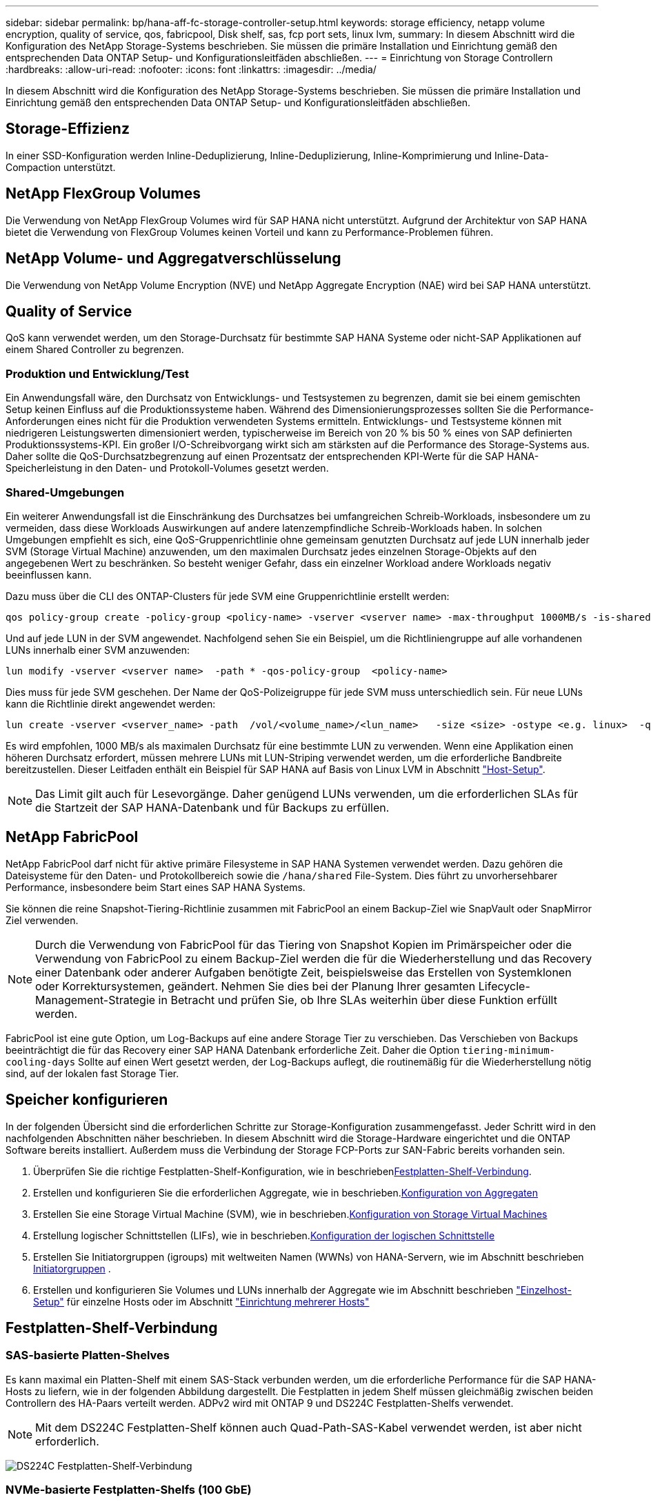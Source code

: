 ---
sidebar: sidebar 
permalink: bp/hana-aff-fc-storage-controller-setup.html 
keywords: storage efficiency, netapp volume encryption, quality of service, qos, fabricpool, Disk shelf, sas, fcp port sets, linux lvm, 
summary: In diesem Abschnitt wird die Konfiguration des NetApp Storage-Systems beschrieben. Sie müssen die primäre Installation und Einrichtung gemäß den entsprechenden Data ONTAP Setup- und Konfigurationsleitfäden abschließen. 
---
= Einrichtung von Storage Controllern
:hardbreaks:
:allow-uri-read: 
:nofooter: 
:icons: font
:linkattrs: 
:imagesdir: ../media/


[role="lead"]
In diesem Abschnitt wird die Konfiguration des NetApp Storage-Systems beschrieben. Sie müssen die primäre Installation und Einrichtung gemäß den entsprechenden Data ONTAP Setup- und Konfigurationsleitfäden abschließen.



== Storage-Effizienz

In einer SSD-Konfiguration werden Inline-Deduplizierung, Inline-Deduplizierung, Inline-Komprimierung und Inline-Data-Compaction unterstützt.



== NetApp FlexGroup Volumes

Die Verwendung von NetApp FlexGroup Volumes wird für SAP HANA nicht unterstützt. Aufgrund der Architektur von SAP HANA bietet die Verwendung von FlexGroup Volumes keinen Vorteil und kann zu Performance-Problemen führen.



== NetApp Volume- und Aggregatverschlüsselung

Die Verwendung von NetApp Volume Encryption (NVE) und NetApp Aggregate Encryption (NAE) wird bei SAP HANA unterstützt.



== Quality of Service

QoS kann verwendet werden, um den Storage-Durchsatz für bestimmte SAP HANA Systeme oder nicht-SAP Applikationen auf einem Shared Controller zu begrenzen.



=== Produktion und Entwicklung/Test

Ein Anwendungsfall wäre, den Durchsatz von Entwicklungs- und Testsystemen zu begrenzen, damit sie bei einem gemischten Setup keinen Einfluss auf die Produktionssysteme haben. Während des Dimensionierungsprozesses sollten Sie die Performance-Anforderungen eines nicht für die Produktion verwendeten Systems ermitteln. Entwicklungs- und Testsysteme können mit niedrigeren Leistungswerten dimensioniert werden, typischerweise im Bereich von 20 % bis 50 % eines von SAP definierten Produktionssystems-KPI. Ein großer I/O-Schreibvorgang wirkt sich am stärksten auf die Performance des Storage-Systems aus. Daher sollte die QoS-Durchsatzbegrenzung auf einen Prozentsatz der entsprechenden KPI-Werte für die SAP HANA-Speicherleistung in den Daten- und Protokoll-Volumes gesetzt werden.



=== Shared-Umgebungen

Ein weiterer Anwendungsfall ist die Einschränkung des Durchsatzes bei umfangreichen Schreib-Workloads, insbesondere um zu vermeiden, dass diese Workloads Auswirkungen auf andere latenzempfindliche Schreib-Workloads haben. In solchen Umgebungen empfiehlt es sich, eine QoS-Gruppenrichtlinie ohne gemeinsam genutzten Durchsatz auf jede LUN innerhalb jeder SVM (Storage Virtual Machine) anzuwenden, um den maximalen Durchsatz jedes einzelnen Storage-Objekts auf den angegebenen Wert zu beschränken. So besteht weniger Gefahr, dass ein einzelner Workload andere Workloads negativ beeinflussen kann.

Dazu muss über die CLI des ONTAP-Clusters für jede SVM eine Gruppenrichtlinie erstellt werden:

....
qos policy-group create -policy-group <policy-name> -vserver <vserver name> -max-throughput 1000MB/s -is-shared false
....
Und auf jede LUN in der SVM angewendet. Nachfolgend sehen Sie ein Beispiel, um die Richtliniengruppe auf alle vorhandenen LUNs innerhalb einer SVM anzuwenden:

....
lun modify -vserver <vserver name>  -path * -qos-policy-group  <policy-name>
....
Dies muss für jede SVM geschehen. Der Name der QoS-Polizeigruppe für jede SVM muss unterschiedlich sein. Für neue LUNs kann die Richtlinie direkt angewendet werden:

....
lun create -vserver <vserver_name> -path  /vol/<volume_name>/<lun_name>   -size <size> -ostype <e.g. linux>  -qos-policy-group <policy-name>
....
Es wird empfohlen, 1000 MB/s als maximalen Durchsatz für eine bestimmte LUN zu verwenden. Wenn eine Applikation einen höheren Durchsatz erfordert, müssen mehrere LUNs mit LUN-Striping verwendet werden, um die erforderliche Bandbreite bereitzustellen. Dieser Leitfaden enthält ein Beispiel für SAP HANA auf Basis von Linux LVM in Abschnitt link:hana-aff-fc-host-setup.html["Host-Setup"].


NOTE: Das Limit gilt auch für Lesevorgänge. Daher genügend LUNs verwenden, um die erforderlichen SLAs für die Startzeit der SAP HANA-Datenbank und für Backups zu erfüllen.



== NetApp FabricPool

NetApp FabricPool darf nicht für aktive primäre Filesysteme in SAP HANA Systemen verwendet werden. Dazu gehören die Dateisysteme für den Daten- und Protokollbereich sowie die `/hana/shared` File-System. Dies führt zu unvorhersehbarer Performance, insbesondere beim Start eines SAP HANA Systems.

Sie können die reine Snapshot-Tiering-Richtlinie zusammen mit FabricPool an einem Backup-Ziel wie SnapVault oder SnapMirror Ziel verwenden.


NOTE: Durch die Verwendung von FabricPool für das Tiering von Snapshot Kopien im Primärspeicher oder die Verwendung von FabricPool zu einem Backup-Ziel werden die für die Wiederherstellung und das Recovery einer Datenbank oder anderer Aufgaben benötigte Zeit, beispielsweise das Erstellen von Systemklonen oder Korrektursystemen, geändert. Nehmen Sie dies bei der Planung Ihrer gesamten Lifecycle-Management-Strategie in Betracht und prüfen Sie, ob Ihre SLAs weiterhin über diese Funktion erfüllt werden.

FabricPool ist eine gute Option, um Log-Backups auf eine andere Storage Tier zu verschieben. Das Verschieben von Backups beeinträchtigt die für das Recovery einer SAP HANA Datenbank erforderliche Zeit. Daher die Option `tiering-minimum-cooling-days` Sollte auf einen Wert gesetzt werden, der Log-Backups auflegt, die routinemäßig für die Wiederherstellung nötig sind, auf der lokalen fast Storage Tier.



== Speicher konfigurieren

In der folgenden Übersicht sind die erforderlichen Schritte zur Storage-Konfiguration zusammengefasst. Jeder Schritt wird in den nachfolgenden Abschnitten näher beschrieben. In diesem Abschnitt wird die Storage-Hardware eingerichtet und die ONTAP Software bereits installiert. Außerdem muss die Verbindung der Storage FCP-Ports zur SAN-Fabric bereits vorhanden sein.

. Überprüfen Sie die richtige Festplatten-Shelf-Konfiguration, wie in beschrieben<<Festplatten-Shelf-Verbindung>>.
. Erstellen und konfigurieren Sie die erforderlichen Aggregate, wie in beschrieben.<<Konfiguration von Aggregaten>>
. Erstellen Sie eine Storage Virtual Machine (SVM), wie in beschrieben.<<Konfiguration von Storage Virtual Machines>>
. Erstellung logischer Schnittstellen (LIFs), wie in beschrieben.<<Konfiguration der logischen Schnittstelle>>
. Erstellen Sie Initiatorgruppen (igroups) mit weltweiten Namen (WWNs) von HANA-Servern, wie im Abschnitt beschrieben <<Initiatorgruppen>> .
. Erstellen und konfigurieren Sie Volumes und LUNs innerhalb der Aggregate wie im Abschnitt beschrieben link:hana-aff-fc-host-setup_single_host.html["Einzelhost-Setup"] für einzelne Hosts oder im Abschnitt link:hana-aff-fc-host-setup_multiple_hosts.html["Einrichtung mehrerer Hosts"]




== Festplatten-Shelf-Verbindung



=== SAS-basierte Platten-Shelves

Es kann maximal ein Platten-Shelf mit einem SAS-Stack verbunden werden, um die erforderliche Performance für die SAP HANA-Hosts zu liefern, wie in der folgenden Abbildung dargestellt. Die Festplatten in jedem Shelf müssen gleichmäßig zwischen beiden Controllern des HA-Paars verteilt werden. ADPv2 wird mit ONTAP 9 und DS224C Festplatten-Shelfs verwendet.


NOTE: Mit dem DS224C Festplatten-Shelf können auch Quad-Path-SAS-Kabel verwendet werden, ist aber nicht erforderlich.

image:saphana_aff_fc_image10.png["DS224C Festplatten-Shelf-Verbindung"]



=== NVMe-basierte Festplatten-Shelfs (100 GbE)

Jedes NS224 NVMe-Festplatten-Shelf ist, wie in der folgenden Abbildung dargestellt, mit zwei 100-GbE-Ports pro Controller verbunden. Die Festplatten in jedem Shelf müssen gleichmäßig auf beide Controller des HA-Paars verteilt werden. ADPv2 ist auch für das NS224 Festplatten-Shelf genutzt.

image:saphana_aff_fc_image11a.png["NS224 NVMe-Festplatten-Shelf-Verbindung"]



== Konfiguration von Aggregaten

Im Allgemeinen müssen zwei Aggregate pro Controller konfiguriert werden, unabhängig davon, welches Platten-Shelf oder Festplattentechnologie (SSD oder HDD) zum Einsatz kommt. Dieser Schritt ist notwendig, damit Sie alle verfügbaren Controller-Ressourcen nutzen können.


NOTE: ASA-Systeme, die nach dem 2024. August eingeführt wurden, erfordern diesen Schritt nicht wie automatisch

Die folgende Abbildung zeigt eine Konfiguration mit 12 SAP HANA Hosts, die auf einem 12-GB-SAS-Shelf ausgeführt werden und mit ADPv2 konfiguriert sind. Sechs SAP-HANA-Hosts sind mit jedem Storage-Controller verbunden. Vier separate Aggregate, zwei an jedem Storage Controller, sind konfiguriert. Jedes Aggregat ist mit 11 Festplatten mit neun Daten und zwei Parity-Festplatten-Partitionen konfiguriert. Für jeden Controller stehen zwei Ersatzpartitionen zur Verfügung.

image:saphana_aff_fc_image12a.png["Die Abbildung zeigt den Input/Output-Dialog oder die Darstellung des schriftlichen Inhalts"]



== Konfiguration von Storage Virtual Machines

Mehrere SAP Landschaften mit SAP HANA Datenbanken können eine einzige SVM nutzen. Darüber hinaus kann jeder SAP-Landschaft bei Bedarf eine SVM zugewiesen werden, falls diese von verschiedenen Teams innerhalb eines Unternehmens gemanagt werden.

Wenn beim Erstellen einer neuen SVM ein QoS-Profil automatisch erstellt und zugewiesen wird, entfernen Sie dieses automatisch erstellte Profil aus der SVM, um die erforderliche Performance für SAP HANA zu gewährleisten:

....
vserver modify -vserver <svm-name> -qos-policy-group none
....


== Konfiguration der logischen Schnittstelle

Innerhalb der Storage-Cluster-Konfiguration muss eine Netzwerkschnittstelle (LIF) erstellt und einem dedizierten FCP-Port zugewiesen werden. Wenn beispielsweise vier FCP-Ports aus Performance-Gründen erforderlich sind, müssen vier LIFs erstellt werden. Die folgende Abbildung zeigt einen Screenshot der acht LIFs, die auf der SVM konfiguriert wurden.

image:saphana_aff_fc_image13a.png["Überblick über logische Schnittstellen"]

Während der SVM-Erstellung mit ONTAP System Manager können Sie alle erforderlichen physischen FCP-Ports auswählen und es wird automatisch eine logische Schnittstelle pro physischem Port erstellt.

image:saphana_aff_fc_image14a.png["SVM-Erstellung"]



== Initiatorgruppen

Eine Initiatorgruppe kann für jeden Server oder für eine Gruppe von Servern konfiguriert werden, die Zugriff auf eine LUN benötigen. Für die iGroup Konfiguration sind die weltweiten Port-Namen (WWPNs) der Server erforderlich.

Verwenden der `sanlun` Führen Sie den folgenden Befehl aus, um die WWPNs jedes SAP HANA-Hosts abzurufen:

....
stlrx300s8-6:~ # sanlun fcp show adapter
/sbin/udevadm
/sbin/udevadm

host0 ...... WWPN:2100000e1e163700
host1 ...... WWPN:2100000e1e163701
....

NOTE: Das `sanlun` Tool ist Teil der NetApp Host Utilities und muss auf jedem SAP HANA-Host installiert sein. Weitere Details finden Sie in Abschnitt link:hana-aff-fc-host-setup.html["Hosteinrichtung:"]

Die Initiatorgruppen können über die CLI des ONTAP-Clusters erstellt werden.

....
lun igroup create -igroup <igroup name> -protocol fcp -ostype linux -initiator <list of initiators> -vserver <SVM name>
....